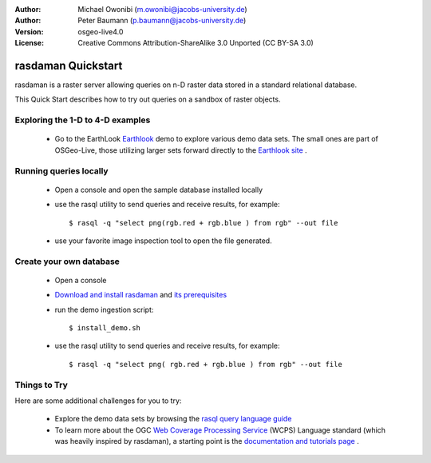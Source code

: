 :Author: Michael Owonibi (m.owonibi@jacobs-university.de)
:Author: Peter Baumann (p.baumann@jacobs-university.de)
:Version: osgeo-live4.0
:License: Creative Commons Attribution-ShareAlike 3.0 Unported  (CC BY-SA 3.0)

.. _rasdaman-quickstart:
 
.. image:: ../../images/project_logos/logo-rasdaman.png
  :scale: 100 %
  :alt: project logo
  :align: right
  :target: http://www.rasdaman.org


********************************************************************************
rasdaman Quickstart
********************************************************************************

rasdaman is a raster server allowing queries on n-D raster data stored in a standard relational database.

This Quick Start describes how to try out queries on a sandbox of raster objects.

Exploring the 1-D to 4-D examples
================================================================================

    * Go to the EarthLook `Earthlook <http://localhost:8080/earthlook/index.php>`_ demo to explore various demo data sets. The small ones are part of OSGeo-Live, those utilizing larger sets forward directly to the `Earthlook site <http://kahlua.eecs.jacobs-university.de/~earthlook/demos/index.php>`_ .

Running queries locally
================================================================================

    * Open a console and open the sample database installed locally
    * use the rasql utility to send queries and receive results, for example::

      $ rasql -q "select png(rgb.red + rgb.blue ) from rgb" --out file

    * use your favorite image inspection tool to open the file generated.


Create your own database
================================================================================

    * Open a console
    * `Download and install rasdaman <http://kahlua.eecs.jacobs-university.de/trac/rasdaman/wiki/Download>`_ and `its prerequisites <http://kahlua.eecs.jacobs-university.de/trac/rasdaman/wiki/RequiredPackages>`_
    * run the demo ingestion script::

      $ install_demo.sh

    * use the rasql utility to send queries and receive results, for example::

      $ rasql -q "select png( rgb.red + rgb.blue ) from rgb" --out file


Things to Try
================================================================================

Here are some additional challenges for you to try:

    * Explore the demo data sets by browsing the `rasql query language guide <http://kahlua.eecs.jacobs-university.de/trac/rasdaman/browser/manuals_and_examples/manuals/pdf/ql-guide.pdf>`_
    * To learn more about the OGC  `Web Coverage Processing Service <http://www.opengeospatial.org/standards/wcps>`_ (WCPS) Language standard (which was heavily inspired by rasdaman), a starting point is the  `documentation and tutorials page <http://kahlua.eecs.jacobs-university.de/~earthlook/tech/interface-wcps.php>`_ . 

